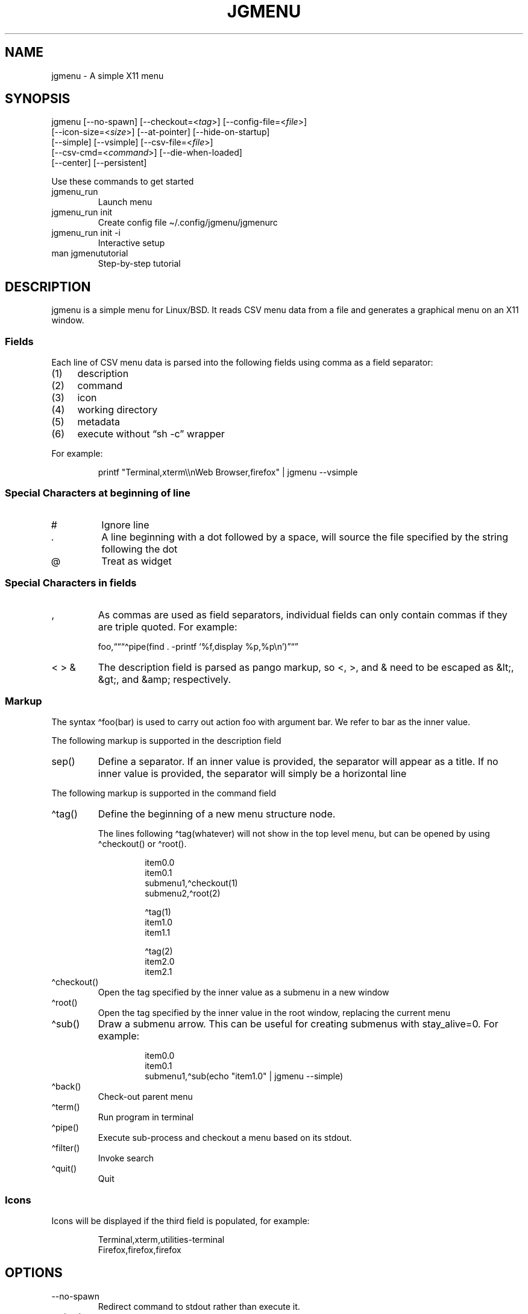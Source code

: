 .\" Automatically generated by Pandoc 3.1.8
.\"
.TH "JGMENU" "1" "2 January, 2021" "" ""
.SH NAME
jgmenu - A simple X11 menu
.SH SYNOPSIS
jgmenu\ [--no-spawn]\ [--checkout=<\f[I]tag\f[R]>]\ [--config-file=<\f[I]file\f[R]>]
.PD 0
.P
.PD
\ \ \ \ \ \ \ [--icon-size=<\f[I]size\f[R]>] [--at-pointer]
[--hide-on-startup]
.PD 0
.P
.PD
\ \ \ \ \ \ \ [--simple] [--vsimple] [--csv-file=<\f[I]file\f[R]>]
.PD 0
.P
.PD
\ \ \ \ \ \ \ [--csv-cmd=<\f[I]command\f[R]>] [--die-when-loaded]
.PD 0
.P
.PD
\ \ \ \ \ \ \ [--center] [--persistent]
.PP
Use these commands to get started
.TP
\f[CR]jgmenu_run\f[R]
Launch menu
.TP
\f[CR]jgmenu_run init\f[R]
Create config file \[ti]/.config/jgmenu/jgmenurc
.TP
\f[CR]jgmenu_run init -i\f[R]
Interactive setup
.TP
\f[CR]man jgmenututorial\f[R]
Step-by-step tutorial
.SH DESCRIPTION
\f[CR]jgmenu\f[R] is a simple menu for Linux/BSD.
It reads CSV menu data from a file and generates a graphical menu on an
X11 window.
.SS Fields
Each line of CSV menu data is parsed into the following fields using
comma as a field separator:
.IP "(1)" 4
description
.PD 0
.P
.PD
.IP "(2)" 4
command
.PD 0
.P
.PD
.IP "(3)" 4
icon
.PD 0
.P
.PD
.IP "(4)" 4
working directory
.PD 0
.P
.PD
.IP "(5)" 4
metadata
.PD 0
.P
.PD
.IP "(6)" 4
execute without \[lq]sh -c\[rq] wrapper
.PP
For example:
.IP
.EX
printf \[dq]Terminal,xterm\[rs]\[rs]nWeb Browser,firefox\[dq] | jgmenu --vsimple
.EE
.SS Special Characters at beginning of line
.TP
\f[CR]#\f[R]
Ignore line
.TP
\f[CR].\f[R]
A line beginning with a dot followed by a space, will source the file
specified by the string following the dot
.TP
\f[CR]\[at]\f[R]
Treat as widget
.SS Special Characters in fields
.TP
\f[CR],\f[R]
As commas are used as field separators, individual fields can only
contain commas if they are triple quoted.
For example:
.RS
.PP
foo,\[lq]\[lq]\[lq]\[ha]pipe(find .
-printf `%f,display %p,%p\[rs]n')\[rq]\[lq]\[rq]
.RE
.TP
\f[CR]< > &\f[R]
The description field is parsed as pango markup, so \f[CR]<\f[R],
\f[CR]>\f[R], and \f[CR]&\f[R] need to be escaped as \f[CR]&lt;\f[R],
\f[CR]&gt;\f[R], and \f[CR]&amp;\f[R] respectively.
.SS Markup
The syntax \[ha]foo(bar) is used to carry out action \f[CR]foo\f[R] with
argument \f[CR]bar\f[R].
We refer to \f[CR]bar\f[R] as the \f[CR]inner value\f[R].
.PP
The following markup is supported in the \f[CR]description\f[R] field
.TP
\f[CR]sep()\f[R]
Define a separator.
If an inner value is provided, the separator will appear as a title.
If no inner value is provided, the separator will simply be a horizontal
line
.PP
The following markup is supported in the \f[CR]command\f[R] field
.TP
\f[CR]\[ha]tag()\f[R]
Define the beginning of a new menu structure node.
.RS
.PP
The lines following \f[CR]\[ha]tag(whatever)\f[R] will not show in the
top level menu, but can be opened by using \f[CR]\[ha]checkout()\f[R] or
\f[CR]\[ha]root()\f[R].
.IP
.EX
item0.0
item0.1
submenu1,\[ha]checkout(1)
submenu2,\[ha]root(2)

\[ha]tag(1)
item1.0
item1.1

\[ha]tag(2)
item2.0
item2.1
.EE
.RE
.TP
\f[CR]\[ha]checkout()\f[R]
Open the tag specified by the inner value as a submenu in a new window
.TP
\f[CR]\[ha]root()\f[R]
Open the tag specified by the inner value in the root window, replacing
the current menu
.TP
\f[CR]\[ha]sub()\f[R]
Draw a submenu arrow.
This can be useful for creating submenus with \f[CR]stay_alive=0\f[R].
For example:
.RS
.IP
.EX
item0.0
item0.1
submenu1,\[ha]sub(echo \[dq]item1.0\[dq] | jgmenu --simple)
.EE
.RE
.TP
\f[CR]\[ha]back()\f[R]
Check-out parent menu
.TP
\f[CR]\[ha]term()\f[R]
Run program in terminal
.TP
\f[CR]\[ha]pipe()\f[R]
Execute sub-process and checkout a menu based on its stdout.
.TP
\f[CR]\[ha]filter()\f[R]
Invoke search
.TP
\f[CR]\[ha]quit()\f[R]
Quit
.SS Icons
Icons will be displayed if the third field is populated, for example:
.IP
.EX
Terminal,xterm,utilities-terminal
Firefox,firefox,firefox
.EE
.SH OPTIONS
.TP
\f[CR]--no-spawn\f[R]
Redirect command to stdout rather than execute it.
.TP
\f[CR]--checkout=<tag>\f[R]
Checkout submenu on startup.
.TP
\f[CR]--config-file=<file>\f[R]
Read config file.
.TP
\f[CR]--icon-size=<size>\f[R]
Specify icon size (22 by default).
If set to 0, icons will not be loaded.
.TP
\f[CR]--at-pointer\f[R]
Launch menu at mouse pointer.
.TP
\f[CR]--hide-on-startup\f[R]
Start menu is hidden state.
.TP
\f[CR]--simple\f[R]
Ignore tint2 settings; Run in short-lived mode (i.e.\ exit after mouse
click or enter/escape); read menu items from \f[CR]stdin\f[R].
.TP
\f[CR]--vsimple\f[R]
Same as \f[CR]--simple\f[R], but also disables icons and ignores
jgmenurc.
.TP
\f[CR]--csv-file=<file>\f[R]
Specify menu file (in jgmenu flavoured CSV format).
If file cannot be opened, input is reverted to \f[CR]stdin\f[R].
.TP
\f[CR]--csv-cmd=<command>\f[R]
Specify command to produce menu data, for example
\f[CR]jgmenu_run pmenu\f[R]
.TP
\f[CR]--die-when-loaded\f[R]
Open menu and then exit(0).
Useful for debugging and testing.
.TP
\f[CR]--center\f[R]
Center align menu horizontally and vertically.
.TP
\f[CR]--persistent\f[R]
Same as the persistent config option.
See config option section below for details.
.SH USER INTERFACE
.TP
\f[CR]Up\f[R], \f[CR]Down\f[R]
Select previous/next item
.TP
\f[CR]Left\f[R]. \f[CR]Right\f[R]
Move to parent/sub menu
.TP
\f[CR]PgUp\f[R], \f[CR]PgDn\f[R]
Scroll up/down
.TP
\f[CR]Home\f[R], \f[CR]End\f[R]
Select first/last item
.TP
\f[CR]Enter\f[R]
Select an item or open a submenu
.TP
\f[CR]F5\f[R]
Restart
.TP
\f[CR]F8\f[R]
Print node tree to stderr
.TP
\f[CR]F9\f[R]
exit(1)
.TP
\f[CR]F10\f[R]
exit(0)
.TP
\f[CR]Backspace\f[R]
Return to parent menu
.PP
Type any string to invoke a search.
Words separated by space will be searched for using \f[CR]OR\f[R] logic
(i.e.\ the match of either word is sufficient to display an item).
.SH WIDGETS
Lines beginning with `\[at]' in jgmenu flavoured CSV files are parsed in
accordance with the following syntax:
.IP
.EX
\[at]type,action,x,y,w,h,r,halign,valign,fgcol,bgcol,content
.EE
.TP
\f[CR]type\f[R]
The widget type, which can be one of the following:
.RS
.TP
\f[CR]rect\f[R]
Rectangle with a 1px thick border drawn using \f[CR]fgcol\f[R]
.TP
\f[CR]search\f[R]
Search box showing the current filter (what the user has typed) or the
specified \f[CR]text\f[R] if no filter has been invoked.
.TP
\f[CR]icon\f[R]
Icon
.RE
.TP
\f[CR]action\f[R]
The action to take when selected.
This can either be a shell command or a menu action such
\f[CR]\[ha]root()\f[R].
.TP
\f[CR]x\f[R], \f[CR]y\f[R]
Horizontal and vertical margin of widget
.TP
\f[CR]w\f[R], \f[CR]h\f[R]
Width and height of widget
.TP
\f[CR]r\f[R]
Corner radius
.TP
\f[CR]fgcol\f[R], \f[CR]bgcol\f[R]
Foreground and background colours using syntax \f[CR]rrggbb #aa\f[R]
\f[CR]fgcol\f[R] accepts \f[CR]auto\f[R] to use the jgmenurc\[cq]s
\f[CR]color_norm_fg\f[R]
.TP
\f[CR]content\f[R]
\f[CR]icon_path\f[R] for \f[CR]icon\f[R] widgets \f[CR]text\f[R] for all
other widget types
.TP
\f[CR]halign\f[R], \f[CR]valign\f[R]
Horizontal and vertical alignment of widget.
This has not yet been implemented, but defaults to \f[CR]top\f[R] and
\f[CR]left\f[R]
.SH CONFIGURATION FILE
If no file is specified using the \[en]config-file= option, the XDG Base
Directory Specification is adhered to.
I.e:
.IP \[bu] 2
Global config in \f[CR]${XDG_CONFIG_DIRS:-/etc/xdg}\f[R]
.PD 0
.P
.PD
.IP \[bu] 2
User config override in \f[CR]${XDG_CONFIG_HOME:-$HOME/.config}\f[R]
.PP
For most users \[ti]/.config/jgmenu/jgmenurc is appropriate.
.PP
Global config variables are set in the following order (i.e.\ bottom of
list has higher precedence):
.IP \[bu] 2
built-in defaults (config.c)
.PD 0
.P
.PD
.IP \[bu] 2
tint2rc config file (can be specified by \f[CR]TINT2_CONFIG\f[R]
environment variable)
.PD 0
.P
.PD
.IP \[bu] 2
jgmenurc config file (can be specified by \[en]config-file=)
.PD 0
.P
.PD
.IP \[bu] 2
command line arguments
.SS Syntax
Lines beginning with \f[CR]#\f[R] are ignored.
.PP
All other lines are recognised as setting variables in the format
.IP
.EX
key = value
.EE
.PP
White spaces are mostly ignored.
.SS Values
Unless otherwise specified, values as treated as simple strings.
.PP
Here follow some specific types:
.TP
\f[CR]boolean\f[R]
When a variable takes a boolean value, only 0 and 1 are accepted.
0 means false; 1 means true.
.TP
\f[CR]integer\f[R]
When a variable takes an integer value, only numerical values are
accepted.
The only valid characters are digits (0-9) and minus-sign.
All integer variables relating to geometry and position are interpreted
as pixel values unless otherwise specified.
.TP
\f[CR]color\f[R]
When a variable takes a color value, only the syntax
\f[CR]#rrggbb aaa\f[R] is recognised, where \f[CR]rr\f[R], \f[CR]gg\f[R]
and \f[CR]bb\f[R] represent hexadecimal values (00-ff) for the colours
red, green and blue respectively; and \f[CR]aaa\f[R] stands for the
alpha channel value expressed as a percentage (0-100) (i.e.\ 100 means
no transparency and 0 means fully transparent.)
For example \f[CR]#ff0000 100\f[R] represents red with no transparency,
whereas \f[CR]#000088 50\f[R] means dark blue with 50% transparency.
.TP
\f[CR]pathname\f[R]
When a variable takes a pathname value, it is evaluated as a string.
If the first character is tilde (\[ti]), it will be replaced by the the
environment variable $HOME just as a shell would expand it.
.SS Variables
.TP
\f[CR]verbosity\f[R] = \f[B]integer\f[R] (default 0)
General verbosity: (0) warnings only; (1) basic info; (2) more info; (3)
max info
.RS
.PP
Additional specific topics: (4) IPC
.PP
Note: Some IPC messages need environment variable
\f[CR]JGMENU_VERBOSITY=4\f[R] too
.RE
.TP
\f[CR]stay_alive\f[R] = \f[B]boolean\f[R] (default 1)
If set to 1, the menu will \[lq]hide\[rq] rather than \[lq]exit\[rq]
when the following events occur: clicking on menu item; clicking outside
the menu; pressing escape.
When in the hidden mode, a USR1 signal will \[lq]un-hide\[rq] the menu.
.TP
\f[CR]persistent\f[R] = \f[B]boolean\f[R] (default 0)
If set to 1, the menu will not exit nor hide when the following events
occur: clicking on menu item; clicking outside the menu; pressing
escape.
Use in conjunction with the \[ha]quit() markup.
.TP
\f[CR]hide_on_startup\f[R] = \f[B]boolean\f[R] (default 0)
If set to 1, jgmenu start in \[lq]hidden\[rq] mode.
This is useful for starting jgmenu during the boot process and then
sending a \f[CR]killall -SIGUSR1 jgmenu\f[R] to show the menu.
.TP
\f[CR]csv_cmd\f[R] = \f[B]string\f[R] (default \f[CR]apps\f[R])
Defines the command to produce the jgmenu flavoured CSV for
\f[CR]jgmenu\f[R].
Accpetable keyword include apps, pmenu, lx, and ob.
If a value is given other than these keywords, it will be executed in a
shell (so be careful!).
If left blank, jgmenu will read from \f[CR]stdin\f[R].
Examples:
.RS
.IP
.EX
csv_cmd = lx
csv_cmd = jgmenu_run lx --no-dirs
csv_cmd = cat \[ti]/mymenu.csv
.EE
.RE
.TP
\f[CR]tint2_look\f[R] = \f[B]boolean\f[R] (default 0)
Read tint2rc and parse config options for colours,\ dimensions and
alignment.
.TP
\f[CR]position_mode\f[R] = (fixed | ipc | pointer | center) (default fixed)
Define menu positioning mode.
.RS
.TP
\f[CR]fixed\f[R]
Align to \f[CR]margin_{x,y}\f[R] and respect \f[CR]_NET_WORKAREA\f[R].
.TP
\f[CR]ipc\f[R]
Use IPC to read environment variables set by panel.
See Inter-Process Communication for further info.
.TP
\f[CR]pointer\f[R]
Launch at pointer whilst respecting both \f[CR]_NET_WORKAREA\f[R] and
\f[CR]edge_snap_x\f[R].
.TP
\f[CR]center\f[R]
Launch at center of screen and ignore \f[CR]_NET_WORKAREA\f[R].
Take precedence over \f[CR]menu_{v,h}align\f[R].
.RE
.TP
\f[CR]edge_snap_x\f[R] = \f[B]integer\f[R] (default 30)
Specify the distance (in pixels) from the left hand edge, within which
the menu will snap to the edge.
Note that this only applies in \f[CR]at_pointer\f[R] mode.
.TP
\f[CR]terminal_exec\f[R] = \f[B]string\f[R] (default x-terminal-emulator)
Define terminal to use for commands with \[ha]term() markup
.TP
\f[CR]terminal_args\f[R] = \f[B]string\f[R] (default -e)
The values of these two variables are used to build a string to launch
programs requiring a terminal to run.
With the default values, the string would become:
\f[CR]x-terminal-emulator -e \[aq]some_command with arguments\[aq]\f[R].
\f[CR]terminal_args\f[R] must finish with \f[CR]-e\f[R] or equivalent,
where \f[CR]-e\f[R] refers to the meaning of \f[CR]-e\f[R] in
\f[CR]xterm -e\f[R].
.TP
\f[CR]monitor\f[R] = \f[B]integer\f[R] (default 0)
Specify a particular monitor as an index starting from 1.
If 0, the menu will be launched on the monitor where the mouse is.
.TP
\f[CR]hover_delay\f[R] = \f[B]integer\f[R] (default 100)
Time (in milliseconds) from hovering over an item until a submenu is
opened.
.TP
\f[CR]hide_back_items\f[R] = \f[B]boolean\f[R] (default 1)
If enabled, all \[ha]back() items will be suppressed.
As a general rule, it should be set to 1 for a multi-window menu, and 0
when in single-window mode.
.TP
\f[CR]columns\f[R] = \f[B]integer\f[R] (default 1)
Number of columns in which to show menu items
.TP
\f[CR]tabs\f[R] = \f[B]integer\f[R] (default 120)
Specify the position is pixels of the first tab
.TP
\f[CR]menu_margin_x\f[R] = \f[B]integer\f[R] (default 0)
Distance between the menu (=X11 window) and the edge of the screen.
See note on \f[CR]_NET_WORKAREA\f[R] under \f[CR]menu_{v,h}align\f[R]
variables.
.TP
\f[CR]menu_margin_y\f[R] = \f[B]integer\f[R] (default 0)
Vertical equilvalent of \f[CR]menu_margin_x\f[R]
.TP
\f[CR]menu_width\f[R] = \f[B]integer\f[R] (default 200)
Minimum menu width of the menu.
The menu width will adjust to the longest item in the current (sub)menu.
If a filter is applied (e.g.\ by the user typing) the menu width will
not adjust.
.TP
\f[CR]menu_height_min\f[R] = \f[B]integer\f[R] (default 0)
Set the minimum height of the root menu.
If \f[CR]menu_height_min\f[R] and \f[CR]menu_height_max\f[R] these are
set to the same value, the menu height will be fixed at that value.
If set to zero, they will be ignored.
.TP
\f[CR]menu_height_max\f[R] = \f[B]integer\f[R] (default 0)
Minimum height of the root menu.
See \f[CR]menu_height_min\f[R]
.TP
\f[CR]menu_height_mode\f[R] = (static | dynamic) (default static)
Mode of menu height
.RS
.TP
\f[CR]static\f[R]
Height of the initial root menu will be used for any subsequent
\f[CR]\[ha]root()\f[R] action
.TP
\f[CR]dynamic\f[R]
Root menu height will be re-calculated every time a new tag is opened
using \f[CR]\[ha]root()\f[R].
.RE
.TP
\f[CR]menu_padding_top\f[R] = \f[B]integer\f[R] (default 5)
Distance between top border and item/widget
.TP
\f[CR]menu_padding_right\f[R] = \f[B]integer\f[R] (default 5)
Distance between right border and item/widget
.TP
\f[CR]menu_padding_bottom\f[R] = \f[B]integer\f[R] (default 5)
Distance between bottom border and item/widget
.TP
\f[CR]menu_padding_left\f[R] = \f[B]integer\f[R] (default 5)
Distance between left border and item/widget
.TP
\f[CR]menu_radius\f[R] = \f[B]integer\f[R] (default 1)
Radius of rounded corners of menu
.TP
\f[CR]menu_border\f[R] = \f[B]integer\f[R] (default 0)
Thickness of menu border
.TP
\f[CR]menu_halign\f[R] = (left | right | center) (default left)
Horizontal alignment of menu.
If not set, jgmenu will try to guess the alignment reading
\f[CR]_NET_WORKAREA\f[R], which is a freedesktop EWMH root window
property.
Not all Window Managers and Panels respect \f[CR]_NET_WORKAREA\f[R].
The following do: openbox, xfwm4, tint2 and polybar.
The following do NOT: awesome, i3, bspwm and plank
.TP
\f[CR]menu_valign\f[R] = (top | bottom | center) (default bottom)
Vertical alignment of menu.
See \f[CR]menu_halign\f[R].
.TP
\f[CR]menu_gradient_pos\f[R] = (none | top | right | bottom | left | top_left | top_right | bottom_left | bottom_right ) (default none)
Start position of menu window gradient.
The end position is at the opposite side or corner.
Colors color_menu_bg and color_menu_bg_to specify the start (from) and
finish (to).
.TP
\f[CR]sub_spacing\f[R] = \f[B]integer\f[R] (default 1)
Horizontal space between windows.
A negative value results in each submenu window overlapping its parent
window.
.TP
\f[CR]sub_padding_top\f[R] = \f[B]integer\f[R] (default auto)
Same as \f[CR]menu_padding_top\f[R] but applies to submenu windows only.
It understands the keyword \f[CR]auto\f[R] which means that the smallest
of the four \f[CR]menu_padding_*\f[R] variables will be used.
.TP
\f[CR]sub_padding_right\f[R] = \f[B]integer\f[R] (default auto)
See \f[CR]sub_padding_top\f[R]
.TP
\f[CR]sub_padding_bottom\f[R] = \f[B]integer\f[R] (default auto)
See \f[CR]sub_padding_top\f[R]
.TP
\f[CR]sub_padding_left\f[R] = \f[B]integer\f[R] (default auto)
See \f[CR]sub_padding_top\f[R]
.TP
\f[CR]sub_hover_action\f[R] = \f[B]integer\f[R] (default 1)
Open submenu when hovering over item (only works in multi-window mode).
.TP
\f[CR]item_margin_x\f[R] = \f[B]integer\f[R] (default 3)
Horizontal distance between items and the edge of the menu.
.TP
\f[CR]item_margin_y\f[R] = \f[B]integer\f[R] (default 3)
Vertical distance between items and the edge of the menu.
.TP
\f[CR]item_height\f[R] = \f[B]integer\f[R] (default 25)
Height of menu items.
.TP
\f[CR]item_padding_x\f[R] = \f[B]integer\f[R] (default 4)
Horizontal distance between item edge and its content (e.g.\ text or
icon)
.TP
\f[CR]item_radius\f[R] = \f[B]integer\f[R] (default 1)
Radius of rounded corners of items
.TP
\f[CR]item_border\f[R] = \f[B]integer\f[R] (default 0)
Thickness of item border
.TP
\f[CR]item_halign\f[R] = (left | right) (default left)
Horizontal alignment of menu items.
If set to \f[CR]right\f[R], the option \f[CR]arrow_string\f[R] should be
changed too.
.TP
\f[CR]sep_height\f[R] = \f[B]integer\f[R] (default 5)
Height of separator without text (defined by \[ha]sep()).
Separators with text use \f[CR]item_height\f[R]
.TP
\f[CR]sep_halign\f[R] = (left | center | right) (default left)
Horizontal alignment of separator text
.TP
\f[CR]sep_markup\f[R] = \f[B]string\f[R] (unset by default)
If specified, \f[CR]<span $sep_markup>foo</span>\f[R] will be passed to
pango for \[ha]sep(foo).
.RS
.PP
See the following link for pango attributes:
<https://docs.gtk.org/Pango/pango_markup.html>
.PP
Keywords include (but are not limited to):
.IP \[bu] 2
font
.IP \[bu] 2
size (x-small, small, medium, large, x-large) -\ style (normal, oblique,
italic)
.IP \[bu] 2
weight (ultralight, light, normal, bold, ultrabold, heavy
.IP \[bu] 2
foreground (using format #rrggbb or a colour name)
.IP \[bu] 2
underline (none, single, double)
.PP
Example:
.IP
.EX
sep_markup = font=\[dq]Sans Italic 12\[dq] foreground=\[dq]blue\[dq]
.EE
.RE
.TP
\f[CR]font\f[R] = \f[B]string\f[R] (unset by default)
Font description for menu items.
\f[CR]font\f[R] accepts a string such as \f[CR]Cantarell 10\f[R] or
\f[CR]UbuntuCondensed 11\f[R].
The font description without a specified size unit is interpreted as
\f[CR]points\f[R].
If \f[CR]px\f[R] is added, it will be read as pixels.\ Using
\[lq]points\[rq] enables consistency with other applications.
.TP
\f[CR]font_fallback\f[R] = \f[B]string\f[R] (default xtg)
Same as \f[CR]icon_theme_fallback\f[R], except that the xsettings
variable \f[CR]Gtk/FontName\f[R] is read.
.TP
\f[CR]icon_size\f[R] = \f[B]integer\f[R] (default 22)
Size of icons in pixels.
If set to 0, icons will be disabled.
.TP
\f[CR]icon_text_spacing\f[R] = \f[B]integer\f[R] (default 10)
Distance between icon and text within a menu item
.TP
\f[CR]icon_norm_alpha\f[R] = \f[B]integer\f[R] (default 100)
Opacity of menu item icons, expressed as a percentage (0-100).
.TP
\f[CR]icon_sel_alpha\f[R] = \f[B]integer\f[R] (default 100)
Opacity of the currently selected menu item\[cq]s icon, expressed as a
percentage (0-100).
.TP
\f[CR]icon_theme\f[R] = \f[B]string\f[R] (unset by default)
Name of icon theme.
E.g.
\f[CR]Adwaita\f[R], \f[CR]breeze\f[R], \f[CR]Paper\f[R],
\f[CR]Papirus\f[R] and \f[CR]Numix\f[R].
See \f[CR]ls /usr/share/icons/\f[R] (or similar) for available icon
themes on your system.
.TP
\f[CR]icon_theme_fallback\f[R] = \f[B]string\f[R] (default xtg)
Fallback sources of the icon theme in order of precedence, where the
left-most letter designates the source with highest precedence.
The following characters are acceptable:
\f[CR]x=xsettings Net/IconThemeName\f[R]; \f[CR]t=tint2\f[R];
\f[CR]g=gtk3.0\f[R].
\f[CR]icon_theme\f[R] takes priority if set.
In order to increase consistency with tint2, xsettings variables will
only be read if the tint2rc variable
\f[CR]launcher_icon_theme_override\f[R] is \f[CR]0\f[R].
.TP
\f[CR]arrow_string\f[R] = \f[B]string\f[R] (default ▸)
String to be used to indicate that an item will open submenu.
See jgmenuunicode(7) for examples
.TP
\f[CR]arrow_width\f[R] = \f[B]integer\f[R] (default 15)
Width allowed for \f[CR]arrow_string\f[R].
Set to 0 to hide arrow.
.TP
\f[CR]color_menu_bg\f[R] = \f[B]color\f[R] (default #000000 100)
Background colour of menu window.
If gradients are enabled, this will be the `from' color.
.TP
\f[CR]color_menu_bg_to\f[R] = \f[B]color\f[R] (default #000000 100)
Background `to' colour of menu window - for use with gradients
.TP
\f[CR]color_menu_border\f[R] = \f[B]color\f[R] (default #eeeeee 8)
Border colour of menu window
.TP
\f[CR]color_norm_bg\f[R] = \f[B]color\f[R] (default #000000 0)
Background colour of menu items, except the one currently selected.
.TP
\f[CR]color_norm_fg\f[R] = \f[B]color\f[R] (default #eeeeee 100)
Font (foreground) colour of menu items, except the one currently
selected.
.TP
\f[CR]color_sel_bg\f[R] = \f[B]color\f[R] (default #ffffff 20)
Background color of the currently selected menu item.
.TP
\f[CR]color_sel_fg\f[R] = \f[B]color\f[R] (default #eeeeee 100)
Font (foreground) color of the currently selected menu item.
.TP
\f[CR]color_sel_border\f[R] = \f[B]color\f[R] (default #eeeeee 8)
Border color of the currently selected menu item.
.TP
\f[CR]color_sep_fg\f[R] = \f[B]color\f[R] (default #ffffff 20)
Font (foreground) colour of separators without text
.TP
\f[CR]color_title_fg\f[R] = \f[B]color\f[R] (default #eeeeee 50)
Font (foreground) colour of separators with text.
The font colour can be overridden by \f[CR]sep_markup\f[R]
.TP
\f[CR]color_title_bg\f[R] = \f[B]color\f[R] (default #000000 0)
Background colour of separators with text.
.TP
\f[CR]color_title_border\f[R] = \f[B]color\f[R] (default #000000 0)
Border colour of separators with text.
.TP
\f[CR]color_scroll_ind\f[R] = \f[B]color\f[R] (default #eeeeee 40)
Colour of scroll indicator lines (which show if there are menu items
above or below those which are visible).
.SS CSV generator variables
The following variables begin with \f[CR]csv_\f[R] which denotes that
they set environment variables which are used by the CSV generators.
.TP
\f[CR]csv_name_format\f[R] = \f[B]string\f[R] (default \f[CR]%n (%g)\f[R])
Defines the format of the \f[CR]name\f[R] field for CSV generators.
Supported by apps and lx.
It understands the following two fields:
.RS
.TP
\f[CR]%n\f[R]
Application name
.TP
\f[CR]%g\f[R]
Application generic name.
If a \f[CR]generic name\f[R] does not exist or is the same as the
\f[CR]name\f[R], \f[CR]%n\f[R] will be used without any formatting.
.RE
.TP
\f[CR]csv_single_window\f[R] = \f[B]boolean\f[R] (default 0)
If set, csv-generators will output \[ha]root() instead of
\[ha]checkout().
This results in a single window menu, where submenus appear in the same
window.
This is supported by apps and pmenu.
.TP
\f[CR]csv_no_dirs\f[R] = \f[B]boolean\f[R] (default 0)
If set, csv-generators will output applications without any directory
structure.
This is supported by apps, pmenu and lx.
.TP
\f[CR]csv_i18n\f[R] = \f[B]string\f[R] (no default)
Look for a translation file in the specified file or directory.
See \[ga]jgmenu-i18n(1) for further details.
Supported by apps and ob.
.TP
\f[CR]csv_no_duplicates\f[R] = \f[B]boolean\f[R] (default 0)
Restrict applications to appear in one directory only.
Supported by apps.
.SH Inter-Process Communication (IPC)
IPC can be used to align jgmenu to a panel launcher in real-time.
This is currently supported by tint2 and xfce-panel.
It works as follows:
.PP
\f[CR]jgmenu_run\f[R] reads the environment variables listed below and
passes them via a unix socket to the long-running instance of jgmenu.
.PP
If \f[CR]position_mode=ipc\f[R], jgmenu aligns to these variables every
times it is launched.
.PP
The following four environment variables define the extremities of the
panel: \f[CR]TINT2_BUTTON_PANEL_X1\f[R],
\f[CR]TINT2_BUTTON_PANEL_X2\f[R], \f[CR]TINT2_BUTTON_PANEL_Y1\f[R],
\f[CR]TINT2_BUTTON_PANEL_Y2\f[R].
.IP
.EX
(X1,Y1)
╔══════════════════════╗
║ panel                ║
╚══════════════════════╝
                 (X2,Y2)
.EE
.PP
The following environment variables define the position of the launcher.
These are interpreted differently depending on panel alignment.
.PP
In the case of a horizontal panel:
.IP \[bu] 2
\f[CR]TINT2_BUTTON_ALIGNED_X1\f[R] and
\f[CR]TINT2_BUTTON_ALIGNED_X2\f[R] define the launcher button\[cq]s
horizontal extremities to align to.
.IP \[bu] 2
\f[CR]TINT2_BUTTON_ALIGNED_Y1\f[R] and
\f[CR]TINT2_BUTTON_ALIGNED_Y2\f[R] define the edge of the panel to align
to.
These shall be the same.
.PP
In the case or a vertical panel, the same rules apply with X and Y
reversed.
.PP
If the above variables are not set, \f[CR]menu_margin_x\f[R] and
\f[CR]menu_margin_y\f[R] are used.
.SH DIAGRAMS
.SS General Notes
.TP
\f[CR]margin\f[R]
Refers to space outside an object
.TP
\f[CR]padding\f[R]
Refers to space inside an object (between border and content)
.SS Vertical Menu
.IP
.EX
╔════════════════════════╗
║            1           ║
╟────────────────────────╢
║            2           ║
╟────────────────────────╢
║          item          ║
╟────────────────────────╢
║            2           ║
╟────────────────────────╢
║          item          ║
╟────────────────────────╢
║            2           ║
╟────────────────────────╢
║            3           ║
╚════════════════════════╝

1. menu_padding_top
2. item_margin_y
3. menu_padding_bottom
.EE
.SS Horizontal Menu
.IP
.EX
╔═╤═╤════════════════╤═╤═╗
║ │ │                │ │ ║
║ │ ├────────────────┤ │ ║
║ │ │icon   text    >│ │ ║
║ │ ├────────────────┤ │ ║
║2│1│                │1│3║
║ │ ├────┬─┬───────┬─┤ │ ║
║ │ │ 4  │5│       │6│ │ ║
║ │ ├────┴─┴───────┴─┤ │ ║
║ │ │                │ │ ║
║ │ │                │ │ ║
╚═╧═╧════════════════╧═╧═╝

1. item_margin_x
2. padding_left
3. padding_right
4. icon_size
5. icon_to_text_spacing
6. arrow_width
.EE
.SS External to menu
.IP
.EX
screen
╔════════════════════════╗
║    2                   ║
║ ┌──────┐               ║
║ │ root │ ┌──────┐      ║
║1│ menu │ │ sub  │      ║
║ │      │3│ menu │      ║
║ └──────┘ │      │      ║
║          └──────┘      ║
║                        ║
║                        ║
║                        ║
╚════════════════════════╝

1. menu_margin_x
2. menu_margin_y
3. sub_spacing
.EE
.SH HOOKS
A hook in jgmenu is a rule which optionally triggers a command and then
performs a restart if a file or directory has has changed since the last
time the instance of jgmenu was mapped (=made visible - normally by
running jgmenu_run).
.PP
Hooks are specified in the file $HOME/.config/jgmenu/hooks are take the
format
.IP
.EX
<file>,<command>
.EE
.PP
For example, to synchronise with the GTK theme, use this hook:
.IP
.EX
\[ti]/.config/gtk-3.0/settings.ini,jgmenu_run gtktheme
.EE
.PP
Leave the \f[CR]<command>\f[R] empty to just restart.
.PP
A number of restart-hooks are built-in by default, for example
\[ti]/.config/jgmenu/{jgmenurc,append.csv,prepend.csv} and
/usr/share/applications.
.PP
To list all the built-in hooks, use the keyword \f[CR]print\f[R] in the
hook file (on a line on its own).
In order to remove all the built-in hooks, use the keyword
\f[CR]clear\f[R].
.SH STARTUP SCRIPT
Unless the \f[CR]--vsimple\f[R] argument is used, the file
\[ti]/.config/jgmenu/startup is executed on initial startup.
.SH SEE ALSO
.IP \[bu] 2
\f[CR]jgmenu_run(1)\f[R]
.IP \[bu] 2
\f[CR]jgmenututorial(7)\f[R]
.IP \[bu] 2
\f[CR]jgmenuunicode(7)\f[R]
.PP
The jgmenu source code and documentation can be downloaded from
<https://github.com/johanmalm/jgmenu/>
.SH AUTHORS
Johan Malm.
